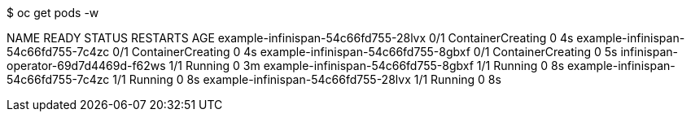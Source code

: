 $ oc get pods -w

NAME                                   READY     STATUS              RESTARTS   AGE
example-infinispan-54c66fd755-28lvx    0/1       ContainerCreating   0          4s
example-infinispan-54c66fd755-7c4zc    0/1       ContainerCreating   0          4s
example-infinispan-54c66fd755-8gbxf    0/1       ContainerCreating   0          5s
infinispan-operator-69d7d4469d-f62ws   1/1       Running             0          3m
example-infinispan-54c66fd755-8gbxf    1/1       Running             0          8s
example-infinispan-54c66fd755-7c4zc    1/1       Running             0          8s
example-infinispan-54c66fd755-28lvx    1/1       Running             0          8s
